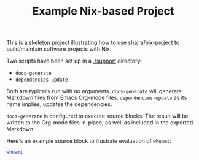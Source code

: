 #+TITLE: Example Nix-based Project

This is a skeleton project illustrating how to use [[https://github.com/shajra/nix-project][shajra/nix-project]] to
build/maintain software projects with Nix.

Two scripts have been set up in a [[./support][./support]] directory:

- =docs-generate=
- =dependencies-update=

Both are typically run with no arguments. =docs-generate= will generate
Markdown files from Emacs Org-mode files. =dependencies-update= as its name
implies, updates the dependencies.

=docs-generate= is configured to execute source blocks. The result will be
written to the Org-mode files in-place, as well as included in the exported
Markdown.

Here's an example source block to illustrate evaluation of =whoami=:

#+NAME: whoami
#+BEGIN_SRC sh :results output :exports both
whoami
#+END_SRC
